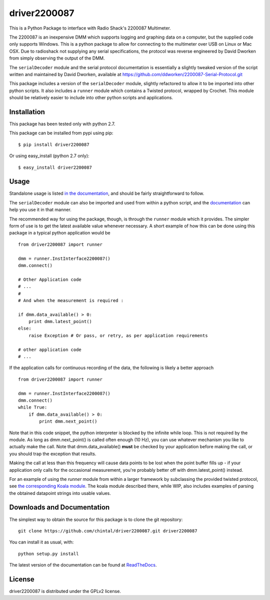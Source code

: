 
driver2200087
=============

This is a Python Package to interface with Radio Shack's 2200087 Multimeter.

The 2200087 is an inexpensive DMM which supports logging and graphing data on
a computer, but the supplied code only supports Windows. This is a python package
to allow for connecting to the multimeter over USB on Linux or Mac OSX. Due to
radioshack not supplying any serial specifications, the protocol was reverse
engineered by David Dworken from simply observing the output of the DMM.

The ``serialDecoder`` module and the serial protocol documentation is essentially a
slightly tweaked version of the script written and maintained by David Dworken,
available at https://github.com/ddworken/2200087-Serial-Protocol.git

This package includes a version of the ``serialDecoder`` module, slightly refactored
to allow it to be imported into other python scripts. It also includes a ``runner``
module which contains a Twisted protocol, wrapped by Crochet. This module should
be relatively easier to include into other python scripts and applications.

Installation
------------

This package has been tested only with python 2.7.

This package can be installed from pypi using pip::

    $ pip install driver2200087

Or using easy_install (python 2.7 only)::

    $ easy_install driver2200087

Usage
-----

Standalone usage is listed `in the documentation <http://driver2200087.readthedocs.org/en/latest/basic.html#installation-and-usage>`_,
and should be fairly straightforward to follow.

The ``serialDecoder`` module can also be imported and used from within a python script,
and the `documentation <http://driver2200087.readthedocs.org/en/latest/driver2200087.html#module-driver2200087.serialDecoder>`_
can help you use it in that manner.

The recommended way for using the package, though, is through the ``runner`` module which
it provides. The simpler form of use is to get the latest available value whenever
necessary. A short example of how this can be done using this package in a typical python
application would be ::

    from driver2200087 import runner

    dmm = runner.InstInterface2200087()
    dmm.connect()

    # Other Application code
    # ...
    #
    # And when the measurement is required :

    if dmm.data_available() > 0:
        print dmm.latest_point()
    else:
        raise Exception # Or pass, or retry, as per application requirements

    # other application code
    # ...

If the application calls for continuous recording of the data, the following is likely a
better approach ::

    from driver2200087 import runner

    dmm = runner.InstInterface2200087()
    dmm.connect()
    while True:
        if dmm.data_available() > 0:
            print dmm.next_point()

Note that in this code snippet, the python interpreter is blocked by the
infinite while loop. This is not required by the module. As long as
dmm.next_point() is called often enough (10 Hz), you can use whatever mechanism
you like to actually make the call. Note that dmm.data_available() **must** be
checked by your application before making the call, or you should trap the
exception that results.

Making the call at less than this frequency will cause data points to be lost
when the point buffer fills up - if your application only calls for the
occasional measurement, you're probably better off with dmm.latest_point()
instead.

For an example of using the `runner` module from within a larger framework
by subclassing the provided twisted protocol, see `the corresponding Koala module <https://github.com/chintal/koala/blob/public/koala/testing/instruments/RS2200087.py>`_.
The koala module described there, while WIP, also includes examples of parsing the
obtained datapoint strings into usable values.


Downloads and Documentation
---------------------------

The simplest way to obtain the source for this package is to clone the git repository::

    git clone https://github.com/chintal/driver2200087.git driver2200087

You can install it as usual, with::

    python setup.py install

The latest version of the documentation can be found at `ReadTheDocs <http://driver2200087.readthedocs.org/en/latest/index.html>`_.

License
-------

driver2200087 is distributed under the GPLv2 license.



